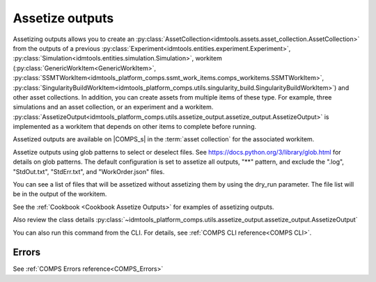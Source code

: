 .. _Assetize Outputs:

Assetize outputs
================

Assetizing outputs allows you to create an :py:class:`AssetCollection<idmtools.assets.asset_collection.AssetCollection>` from the outputs of a previous :py:class:`Experiment<idmtools.entities.experiment.Experiment>`,
:py:class:`Simulation<idmtools.entities.simulation.Simulation>`, workitem (:py:class:`GenericWorkItem<GenericWorkItem>`, :py:class:`SSMTWorkItem<idmtools_platform_comps.ssmt_work_items.comps_workitems.SSMTWorkItem>`, :py:class:`SingularityBuildWorkItem<idmtools_platform_comps.utils.singularity_build.SingularityBuildWorkItem>`) and other asset collections. In addition, you can create assets from multiple items of these type.
For example, three simulations and an asset collection, or an experiment and a workitem. :py:class:`AssetizeOutput<idmtools_platform_comps.utils.assetize_output.assetize_output.AssetizeOutput>` is implemented
as a workitem that depends on other items to complete before running.

Assetized outputs are available on |COMPS_s| in the :term:`asset collection` for the associated workitem.

Assetize outputs using glob patterns to select or deselect files. See https://docs.python.org/3/library/glob.html for details on glob patterns.
The default configuration is set to assetize all outputs, "**" pattern, and exclude the ".log", "StdOut.txt", "StdErr.txt", and "WorkOrder.json" files.

You can see a list of files that will be assetized without assetizing them by using the dry_run parameter. The file
list will be in the output of the workitem.

See the :ref:`Cookbook <Cookbook Assetize Outputs>` for examples of assetizing outputs.

Also review the class details :py:class:`~idmtools_platform_comps.utils.assetize_output.assetize_output.AssetizeOutput`

You can also run this command from the CLI. For details, see :ref:`COMPS CLI reference<COMPS CLI>`.

Errors
------

See :ref:`COMPS Errors reference<COMPS_Errors>`